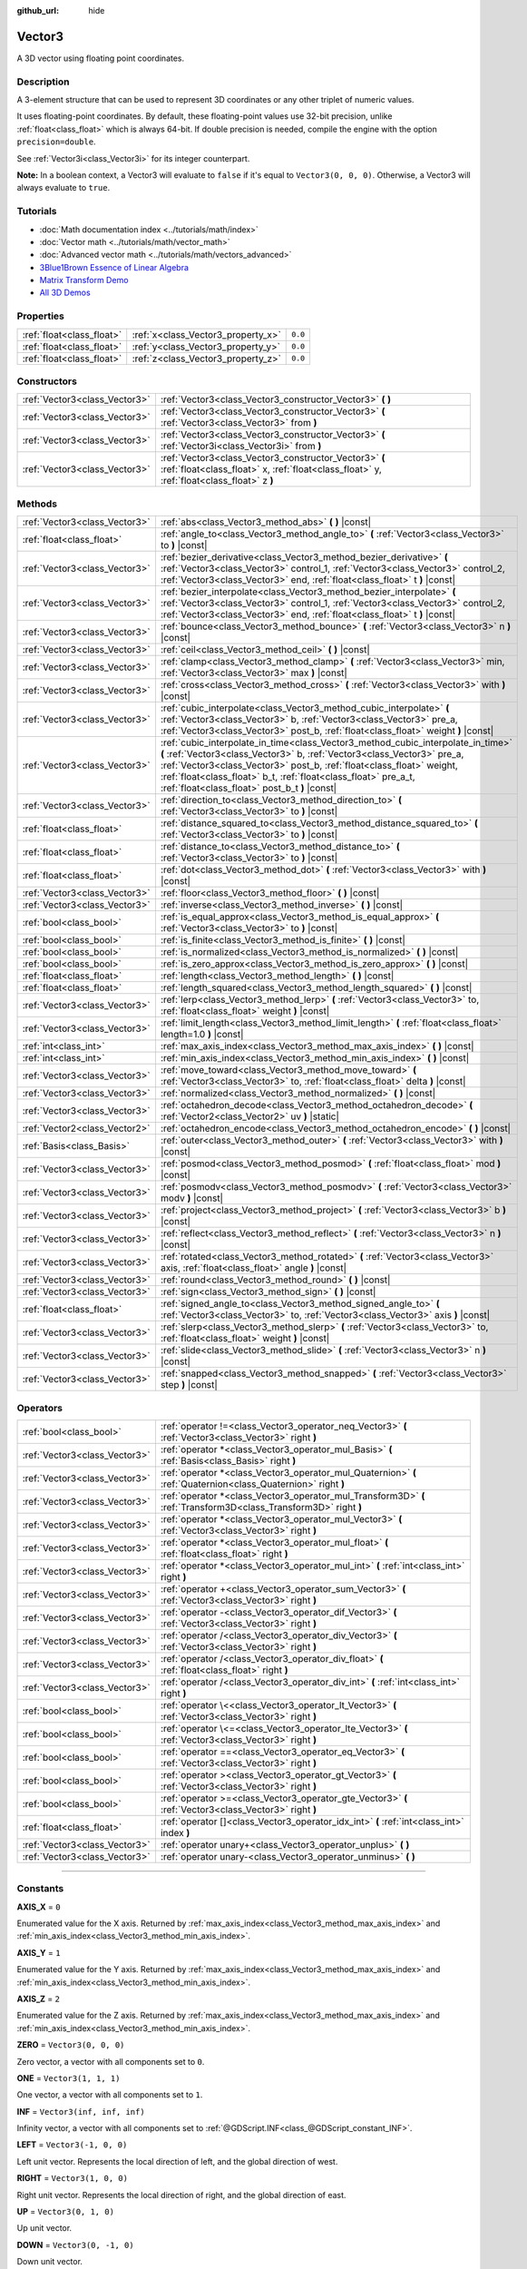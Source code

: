 :github_url: hide

.. DO NOT EDIT THIS FILE!!!
.. Generated automatically from Godot engine sources.
.. Generator: https://github.com/godotengine/godot/tree/master/doc/tools/make_rst.py.
.. XML source: https://github.com/godotengine/godot/tree/master/doc/classes/Vector3.xml.

.. _class_Vector3:

Vector3
=======

A 3D vector using floating point coordinates.

.. rst-class:: classref-introduction-group

Description
-----------

A 3-element structure that can be used to represent 3D coordinates or any other triplet of numeric values.

It uses floating-point coordinates. By default, these floating-point values use 32-bit precision, unlike :ref:`float<class_float>` which is always 64-bit. If double precision is needed, compile the engine with the option ``precision=double``.

See :ref:`Vector3i<class_Vector3i>` for its integer counterpart.

\ **Note:** In a boolean context, a Vector3 will evaluate to ``false`` if it's equal to ``Vector3(0, 0, 0)``. Otherwise, a Vector3 will always evaluate to ``true``.

.. rst-class:: classref-introduction-group

Tutorials
---------

- :doc:`Math documentation index <../tutorials/math/index>`

- :doc:`Vector math <../tutorials/math/vector_math>`

- :doc:`Advanced vector math <../tutorials/math/vectors_advanced>`

- `3Blue1Brown Essence of Linear Algebra <https://www.youtube.com/playlist?list=PLZHQObOWTQDPD3MizzM2xVFitgF8hE_ab>`__

- `Matrix Transform Demo <https://godotengine.org/asset-library/asset/584>`__

- `All 3D Demos <https://github.com/godotengine/godot-demo-projects/tree/master/3d>`__

.. rst-class:: classref-reftable-group

Properties
----------

.. table::
   :widths: auto

   +---------------------------+------------------------------------+---------+
   | :ref:`float<class_float>` | :ref:`x<class_Vector3_property_x>` | ``0.0`` |
   +---------------------------+------------------------------------+---------+
   | :ref:`float<class_float>` | :ref:`y<class_Vector3_property_y>` | ``0.0`` |
   +---------------------------+------------------------------------+---------+
   | :ref:`float<class_float>` | :ref:`z<class_Vector3_property_z>` | ``0.0`` |
   +---------------------------+------------------------------------+---------+

.. rst-class:: classref-reftable-group

Constructors
------------

.. table::
   :widths: auto

   +-------------------------------+-----------------------------------------------------------------------------------------------------------------------------------------------------+
   | :ref:`Vector3<class_Vector3>` | :ref:`Vector3<class_Vector3_constructor_Vector3>` **(** **)**                                                                                       |
   +-------------------------------+-----------------------------------------------------------------------------------------------------------------------------------------------------+
   | :ref:`Vector3<class_Vector3>` | :ref:`Vector3<class_Vector3_constructor_Vector3>` **(** :ref:`Vector3<class_Vector3>` from **)**                                                    |
   +-------------------------------+-----------------------------------------------------------------------------------------------------------------------------------------------------+
   | :ref:`Vector3<class_Vector3>` | :ref:`Vector3<class_Vector3_constructor_Vector3>` **(** :ref:`Vector3i<class_Vector3i>` from **)**                                                  |
   +-------------------------------+-----------------------------------------------------------------------------------------------------------------------------------------------------+
   | :ref:`Vector3<class_Vector3>` | :ref:`Vector3<class_Vector3_constructor_Vector3>` **(** :ref:`float<class_float>` x, :ref:`float<class_float>` y, :ref:`float<class_float>` z **)** |
   +-------------------------------+-----------------------------------------------------------------------------------------------------------------------------------------------------+

.. rst-class:: classref-reftable-group

Methods
-------

.. table::
   :widths: auto

   +-------------------------------+---------------------------------------------------------------------------------------------------------------------------------------------------------------------------------------------------------------------------------------------------------------------------------------------------------------------------------------------------------+
   | :ref:`Vector3<class_Vector3>` | :ref:`abs<class_Vector3_method_abs>` **(** **)** |const|                                                                                                                                                                                                                                                                                                |
   +-------------------------------+---------------------------------------------------------------------------------------------------------------------------------------------------------------------------------------------------------------------------------------------------------------------------------------------------------------------------------------------------------+
   | :ref:`float<class_float>`     | :ref:`angle_to<class_Vector3_method_angle_to>` **(** :ref:`Vector3<class_Vector3>` to **)** |const|                                                                                                                                                                                                                                                     |
   +-------------------------------+---------------------------------------------------------------------------------------------------------------------------------------------------------------------------------------------------------------------------------------------------------------------------------------------------------------------------------------------------------+
   | :ref:`Vector3<class_Vector3>` | :ref:`bezier_derivative<class_Vector3_method_bezier_derivative>` **(** :ref:`Vector3<class_Vector3>` control_1, :ref:`Vector3<class_Vector3>` control_2, :ref:`Vector3<class_Vector3>` end, :ref:`float<class_float>` t **)** |const|                                                                                                                   |
   +-------------------------------+---------------------------------------------------------------------------------------------------------------------------------------------------------------------------------------------------------------------------------------------------------------------------------------------------------------------------------------------------------+
   | :ref:`Vector3<class_Vector3>` | :ref:`bezier_interpolate<class_Vector3_method_bezier_interpolate>` **(** :ref:`Vector3<class_Vector3>` control_1, :ref:`Vector3<class_Vector3>` control_2, :ref:`Vector3<class_Vector3>` end, :ref:`float<class_float>` t **)** |const|                                                                                                                 |
   +-------------------------------+---------------------------------------------------------------------------------------------------------------------------------------------------------------------------------------------------------------------------------------------------------------------------------------------------------------------------------------------------------+
   | :ref:`Vector3<class_Vector3>` | :ref:`bounce<class_Vector3_method_bounce>` **(** :ref:`Vector3<class_Vector3>` n **)** |const|                                                                                                                                                                                                                                                          |
   +-------------------------------+---------------------------------------------------------------------------------------------------------------------------------------------------------------------------------------------------------------------------------------------------------------------------------------------------------------------------------------------------------+
   | :ref:`Vector3<class_Vector3>` | :ref:`ceil<class_Vector3_method_ceil>` **(** **)** |const|                                                                                                                                                                                                                                                                                              |
   +-------------------------------+---------------------------------------------------------------------------------------------------------------------------------------------------------------------------------------------------------------------------------------------------------------------------------------------------------------------------------------------------------+
   | :ref:`Vector3<class_Vector3>` | :ref:`clamp<class_Vector3_method_clamp>` **(** :ref:`Vector3<class_Vector3>` min, :ref:`Vector3<class_Vector3>` max **)** |const|                                                                                                                                                                                                                       |
   +-------------------------------+---------------------------------------------------------------------------------------------------------------------------------------------------------------------------------------------------------------------------------------------------------------------------------------------------------------------------------------------------------+
   | :ref:`Vector3<class_Vector3>` | :ref:`cross<class_Vector3_method_cross>` **(** :ref:`Vector3<class_Vector3>` with **)** |const|                                                                                                                                                                                                                                                         |
   +-------------------------------+---------------------------------------------------------------------------------------------------------------------------------------------------------------------------------------------------------------------------------------------------------------------------------------------------------------------------------------------------------+
   | :ref:`Vector3<class_Vector3>` | :ref:`cubic_interpolate<class_Vector3_method_cubic_interpolate>` **(** :ref:`Vector3<class_Vector3>` b, :ref:`Vector3<class_Vector3>` pre_a, :ref:`Vector3<class_Vector3>` post_b, :ref:`float<class_float>` weight **)** |const|                                                                                                                       |
   +-------------------------------+---------------------------------------------------------------------------------------------------------------------------------------------------------------------------------------------------------------------------------------------------------------------------------------------------------------------------------------------------------+
   | :ref:`Vector3<class_Vector3>` | :ref:`cubic_interpolate_in_time<class_Vector3_method_cubic_interpolate_in_time>` **(** :ref:`Vector3<class_Vector3>` b, :ref:`Vector3<class_Vector3>` pre_a, :ref:`Vector3<class_Vector3>` post_b, :ref:`float<class_float>` weight, :ref:`float<class_float>` b_t, :ref:`float<class_float>` pre_a_t, :ref:`float<class_float>` post_b_t **)** |const| |
   +-------------------------------+---------------------------------------------------------------------------------------------------------------------------------------------------------------------------------------------------------------------------------------------------------------------------------------------------------------------------------------------------------+
   | :ref:`Vector3<class_Vector3>` | :ref:`direction_to<class_Vector3_method_direction_to>` **(** :ref:`Vector3<class_Vector3>` to **)** |const|                                                                                                                                                                                                                                             |
   +-------------------------------+---------------------------------------------------------------------------------------------------------------------------------------------------------------------------------------------------------------------------------------------------------------------------------------------------------------------------------------------------------+
   | :ref:`float<class_float>`     | :ref:`distance_squared_to<class_Vector3_method_distance_squared_to>` **(** :ref:`Vector3<class_Vector3>` to **)** |const|                                                                                                                                                                                                                               |
   +-------------------------------+---------------------------------------------------------------------------------------------------------------------------------------------------------------------------------------------------------------------------------------------------------------------------------------------------------------------------------------------------------+
   | :ref:`float<class_float>`     | :ref:`distance_to<class_Vector3_method_distance_to>` **(** :ref:`Vector3<class_Vector3>` to **)** |const|                                                                                                                                                                                                                                               |
   +-------------------------------+---------------------------------------------------------------------------------------------------------------------------------------------------------------------------------------------------------------------------------------------------------------------------------------------------------------------------------------------------------+
   | :ref:`float<class_float>`     | :ref:`dot<class_Vector3_method_dot>` **(** :ref:`Vector3<class_Vector3>` with **)** |const|                                                                                                                                                                                                                                                             |
   +-------------------------------+---------------------------------------------------------------------------------------------------------------------------------------------------------------------------------------------------------------------------------------------------------------------------------------------------------------------------------------------------------+
   | :ref:`Vector3<class_Vector3>` | :ref:`floor<class_Vector3_method_floor>` **(** **)** |const|                                                                                                                                                                                                                                                                                            |
   +-------------------------------+---------------------------------------------------------------------------------------------------------------------------------------------------------------------------------------------------------------------------------------------------------------------------------------------------------------------------------------------------------+
   | :ref:`Vector3<class_Vector3>` | :ref:`inverse<class_Vector3_method_inverse>` **(** **)** |const|                                                                                                                                                                                                                                                                                        |
   +-------------------------------+---------------------------------------------------------------------------------------------------------------------------------------------------------------------------------------------------------------------------------------------------------------------------------------------------------------------------------------------------------+
   | :ref:`bool<class_bool>`       | :ref:`is_equal_approx<class_Vector3_method_is_equal_approx>` **(** :ref:`Vector3<class_Vector3>` to **)** |const|                                                                                                                                                                                                                                       |
   +-------------------------------+---------------------------------------------------------------------------------------------------------------------------------------------------------------------------------------------------------------------------------------------------------------------------------------------------------------------------------------------------------+
   | :ref:`bool<class_bool>`       | :ref:`is_finite<class_Vector3_method_is_finite>` **(** **)** |const|                                                                                                                                                                                                                                                                                    |
   +-------------------------------+---------------------------------------------------------------------------------------------------------------------------------------------------------------------------------------------------------------------------------------------------------------------------------------------------------------------------------------------------------+
   | :ref:`bool<class_bool>`       | :ref:`is_normalized<class_Vector3_method_is_normalized>` **(** **)** |const|                                                                                                                                                                                                                                                                            |
   +-------------------------------+---------------------------------------------------------------------------------------------------------------------------------------------------------------------------------------------------------------------------------------------------------------------------------------------------------------------------------------------------------+
   | :ref:`bool<class_bool>`       | :ref:`is_zero_approx<class_Vector3_method_is_zero_approx>` **(** **)** |const|                                                                                                                                                                                                                                                                          |
   +-------------------------------+---------------------------------------------------------------------------------------------------------------------------------------------------------------------------------------------------------------------------------------------------------------------------------------------------------------------------------------------------------+
   | :ref:`float<class_float>`     | :ref:`length<class_Vector3_method_length>` **(** **)** |const|                                                                                                                                                                                                                                                                                          |
   +-------------------------------+---------------------------------------------------------------------------------------------------------------------------------------------------------------------------------------------------------------------------------------------------------------------------------------------------------------------------------------------------------+
   | :ref:`float<class_float>`     | :ref:`length_squared<class_Vector3_method_length_squared>` **(** **)** |const|                                                                                                                                                                                                                                                                          |
   +-------------------------------+---------------------------------------------------------------------------------------------------------------------------------------------------------------------------------------------------------------------------------------------------------------------------------------------------------------------------------------------------------+
   | :ref:`Vector3<class_Vector3>` | :ref:`lerp<class_Vector3_method_lerp>` **(** :ref:`Vector3<class_Vector3>` to, :ref:`float<class_float>` weight **)** |const|                                                                                                                                                                                                                           |
   +-------------------------------+---------------------------------------------------------------------------------------------------------------------------------------------------------------------------------------------------------------------------------------------------------------------------------------------------------------------------------------------------------+
   | :ref:`Vector3<class_Vector3>` | :ref:`limit_length<class_Vector3_method_limit_length>` **(** :ref:`float<class_float>` length=1.0 **)** |const|                                                                                                                                                                                                                                         |
   +-------------------------------+---------------------------------------------------------------------------------------------------------------------------------------------------------------------------------------------------------------------------------------------------------------------------------------------------------------------------------------------------------+
   | :ref:`int<class_int>`         | :ref:`max_axis_index<class_Vector3_method_max_axis_index>` **(** **)** |const|                                                                                                                                                                                                                                                                          |
   +-------------------------------+---------------------------------------------------------------------------------------------------------------------------------------------------------------------------------------------------------------------------------------------------------------------------------------------------------------------------------------------------------+
   | :ref:`int<class_int>`         | :ref:`min_axis_index<class_Vector3_method_min_axis_index>` **(** **)** |const|                                                                                                                                                                                                                                                                          |
   +-------------------------------+---------------------------------------------------------------------------------------------------------------------------------------------------------------------------------------------------------------------------------------------------------------------------------------------------------------------------------------------------------+
   | :ref:`Vector3<class_Vector3>` | :ref:`move_toward<class_Vector3_method_move_toward>` **(** :ref:`Vector3<class_Vector3>` to, :ref:`float<class_float>` delta **)** |const|                                                                                                                                                                                                              |
   +-------------------------------+---------------------------------------------------------------------------------------------------------------------------------------------------------------------------------------------------------------------------------------------------------------------------------------------------------------------------------------------------------+
   | :ref:`Vector3<class_Vector3>` | :ref:`normalized<class_Vector3_method_normalized>` **(** **)** |const|                                                                                                                                                                                                                                                                                  |
   +-------------------------------+---------------------------------------------------------------------------------------------------------------------------------------------------------------------------------------------------------------------------------------------------------------------------------------------------------------------------------------------------------+
   | :ref:`Vector3<class_Vector3>` | :ref:`octahedron_decode<class_Vector3_method_octahedron_decode>` **(** :ref:`Vector2<class_Vector2>` uv **)** |static|                                                                                                                                                                                                                                  |
   +-------------------------------+---------------------------------------------------------------------------------------------------------------------------------------------------------------------------------------------------------------------------------------------------------------------------------------------------------------------------------------------------------+
   | :ref:`Vector2<class_Vector2>` | :ref:`octahedron_encode<class_Vector3_method_octahedron_encode>` **(** **)** |const|                                                                                                                                                                                                                                                                    |
   +-------------------------------+---------------------------------------------------------------------------------------------------------------------------------------------------------------------------------------------------------------------------------------------------------------------------------------------------------------------------------------------------------+
   | :ref:`Basis<class_Basis>`     | :ref:`outer<class_Vector3_method_outer>` **(** :ref:`Vector3<class_Vector3>` with **)** |const|                                                                                                                                                                                                                                                         |
   +-------------------------------+---------------------------------------------------------------------------------------------------------------------------------------------------------------------------------------------------------------------------------------------------------------------------------------------------------------------------------------------------------+
   | :ref:`Vector3<class_Vector3>` | :ref:`posmod<class_Vector3_method_posmod>` **(** :ref:`float<class_float>` mod **)** |const|                                                                                                                                                                                                                                                            |
   +-------------------------------+---------------------------------------------------------------------------------------------------------------------------------------------------------------------------------------------------------------------------------------------------------------------------------------------------------------------------------------------------------+
   | :ref:`Vector3<class_Vector3>` | :ref:`posmodv<class_Vector3_method_posmodv>` **(** :ref:`Vector3<class_Vector3>` modv **)** |const|                                                                                                                                                                                                                                                     |
   +-------------------------------+---------------------------------------------------------------------------------------------------------------------------------------------------------------------------------------------------------------------------------------------------------------------------------------------------------------------------------------------------------+
   | :ref:`Vector3<class_Vector3>` | :ref:`project<class_Vector3_method_project>` **(** :ref:`Vector3<class_Vector3>` b **)** |const|                                                                                                                                                                                                                                                        |
   +-------------------------------+---------------------------------------------------------------------------------------------------------------------------------------------------------------------------------------------------------------------------------------------------------------------------------------------------------------------------------------------------------+
   | :ref:`Vector3<class_Vector3>` | :ref:`reflect<class_Vector3_method_reflect>` **(** :ref:`Vector3<class_Vector3>` n **)** |const|                                                                                                                                                                                                                                                        |
   +-------------------------------+---------------------------------------------------------------------------------------------------------------------------------------------------------------------------------------------------------------------------------------------------------------------------------------------------------------------------------------------------------+
   | :ref:`Vector3<class_Vector3>` | :ref:`rotated<class_Vector3_method_rotated>` **(** :ref:`Vector3<class_Vector3>` axis, :ref:`float<class_float>` angle **)** |const|                                                                                                                                                                                                                    |
   +-------------------------------+---------------------------------------------------------------------------------------------------------------------------------------------------------------------------------------------------------------------------------------------------------------------------------------------------------------------------------------------------------+
   | :ref:`Vector3<class_Vector3>` | :ref:`round<class_Vector3_method_round>` **(** **)** |const|                                                                                                                                                                                                                                                                                            |
   +-------------------------------+---------------------------------------------------------------------------------------------------------------------------------------------------------------------------------------------------------------------------------------------------------------------------------------------------------------------------------------------------------+
   | :ref:`Vector3<class_Vector3>` | :ref:`sign<class_Vector3_method_sign>` **(** **)** |const|                                                                                                                                                                                                                                                                                              |
   +-------------------------------+---------------------------------------------------------------------------------------------------------------------------------------------------------------------------------------------------------------------------------------------------------------------------------------------------------------------------------------------------------+
   | :ref:`float<class_float>`     | :ref:`signed_angle_to<class_Vector3_method_signed_angle_to>` **(** :ref:`Vector3<class_Vector3>` to, :ref:`Vector3<class_Vector3>` axis **)** |const|                                                                                                                                                                                                   |
   +-------------------------------+---------------------------------------------------------------------------------------------------------------------------------------------------------------------------------------------------------------------------------------------------------------------------------------------------------------------------------------------------------+
   | :ref:`Vector3<class_Vector3>` | :ref:`slerp<class_Vector3_method_slerp>` **(** :ref:`Vector3<class_Vector3>` to, :ref:`float<class_float>` weight **)** |const|                                                                                                                                                                                                                         |
   +-------------------------------+---------------------------------------------------------------------------------------------------------------------------------------------------------------------------------------------------------------------------------------------------------------------------------------------------------------------------------------------------------+
   | :ref:`Vector3<class_Vector3>` | :ref:`slide<class_Vector3_method_slide>` **(** :ref:`Vector3<class_Vector3>` n **)** |const|                                                                                                                                                                                                                                                            |
   +-------------------------------+---------------------------------------------------------------------------------------------------------------------------------------------------------------------------------------------------------------------------------------------------------------------------------------------------------------------------------------------------------+
   | :ref:`Vector3<class_Vector3>` | :ref:`snapped<class_Vector3_method_snapped>` **(** :ref:`Vector3<class_Vector3>` step **)** |const|                                                                                                                                                                                                                                                     |
   +-------------------------------+---------------------------------------------------------------------------------------------------------------------------------------------------------------------------------------------------------------------------------------------------------------------------------------------------------------------------------------------------------+

.. rst-class:: classref-reftable-group

Operators
---------

.. table::
   :widths: auto

   +-------------------------------+-------------------------------------------------------------------------------------------------------------------+
   | :ref:`bool<class_bool>`       | :ref:`operator !=<class_Vector3_operator_neq_Vector3>` **(** :ref:`Vector3<class_Vector3>` right **)**            |
   +-------------------------------+-------------------------------------------------------------------------------------------------------------------+
   | :ref:`Vector3<class_Vector3>` | :ref:`operator *<class_Vector3_operator_mul_Basis>` **(** :ref:`Basis<class_Basis>` right **)**                   |
   +-------------------------------+-------------------------------------------------------------------------------------------------------------------+
   | :ref:`Vector3<class_Vector3>` | :ref:`operator *<class_Vector3_operator_mul_Quaternion>` **(** :ref:`Quaternion<class_Quaternion>` right **)**    |
   +-------------------------------+-------------------------------------------------------------------------------------------------------------------+
   | :ref:`Vector3<class_Vector3>` | :ref:`operator *<class_Vector3_operator_mul_Transform3D>` **(** :ref:`Transform3D<class_Transform3D>` right **)** |
   +-------------------------------+-------------------------------------------------------------------------------------------------------------------+
   | :ref:`Vector3<class_Vector3>` | :ref:`operator *<class_Vector3_operator_mul_Vector3>` **(** :ref:`Vector3<class_Vector3>` right **)**             |
   +-------------------------------+-------------------------------------------------------------------------------------------------------------------+
   | :ref:`Vector3<class_Vector3>` | :ref:`operator *<class_Vector3_operator_mul_float>` **(** :ref:`float<class_float>` right **)**                   |
   +-------------------------------+-------------------------------------------------------------------------------------------------------------------+
   | :ref:`Vector3<class_Vector3>` | :ref:`operator *<class_Vector3_operator_mul_int>` **(** :ref:`int<class_int>` right **)**                         |
   +-------------------------------+-------------------------------------------------------------------------------------------------------------------+
   | :ref:`Vector3<class_Vector3>` | :ref:`operator +<class_Vector3_operator_sum_Vector3>` **(** :ref:`Vector3<class_Vector3>` right **)**             |
   +-------------------------------+-------------------------------------------------------------------------------------------------------------------+
   | :ref:`Vector3<class_Vector3>` | :ref:`operator -<class_Vector3_operator_dif_Vector3>` **(** :ref:`Vector3<class_Vector3>` right **)**             |
   +-------------------------------+-------------------------------------------------------------------------------------------------------------------+
   | :ref:`Vector3<class_Vector3>` | :ref:`operator /<class_Vector3_operator_div_Vector3>` **(** :ref:`Vector3<class_Vector3>` right **)**             |
   +-------------------------------+-------------------------------------------------------------------------------------------------------------------+
   | :ref:`Vector3<class_Vector3>` | :ref:`operator /<class_Vector3_operator_div_float>` **(** :ref:`float<class_float>` right **)**                   |
   +-------------------------------+-------------------------------------------------------------------------------------------------------------------+
   | :ref:`Vector3<class_Vector3>` | :ref:`operator /<class_Vector3_operator_div_int>` **(** :ref:`int<class_int>` right **)**                         |
   +-------------------------------+-------------------------------------------------------------------------------------------------------------------+
   | :ref:`bool<class_bool>`       | :ref:`operator \<<class_Vector3_operator_lt_Vector3>` **(** :ref:`Vector3<class_Vector3>` right **)**             |
   +-------------------------------+-------------------------------------------------------------------------------------------------------------------+
   | :ref:`bool<class_bool>`       | :ref:`operator \<=<class_Vector3_operator_lte_Vector3>` **(** :ref:`Vector3<class_Vector3>` right **)**           |
   +-------------------------------+-------------------------------------------------------------------------------------------------------------------+
   | :ref:`bool<class_bool>`       | :ref:`operator ==<class_Vector3_operator_eq_Vector3>` **(** :ref:`Vector3<class_Vector3>` right **)**             |
   +-------------------------------+-------------------------------------------------------------------------------------------------------------------+
   | :ref:`bool<class_bool>`       | :ref:`operator ><class_Vector3_operator_gt_Vector3>` **(** :ref:`Vector3<class_Vector3>` right **)**              |
   +-------------------------------+-------------------------------------------------------------------------------------------------------------------+
   | :ref:`bool<class_bool>`       | :ref:`operator >=<class_Vector3_operator_gte_Vector3>` **(** :ref:`Vector3<class_Vector3>` right **)**            |
   +-------------------------------+-------------------------------------------------------------------------------------------------------------------+
   | :ref:`float<class_float>`     | :ref:`operator []<class_Vector3_operator_idx_int>` **(** :ref:`int<class_int>` index **)**                        |
   +-------------------------------+-------------------------------------------------------------------------------------------------------------------+
   | :ref:`Vector3<class_Vector3>` | :ref:`operator unary+<class_Vector3_operator_unplus>` **(** **)**                                                 |
   +-------------------------------+-------------------------------------------------------------------------------------------------------------------+
   | :ref:`Vector3<class_Vector3>` | :ref:`operator unary-<class_Vector3_operator_unminus>` **(** **)**                                                |
   +-------------------------------+-------------------------------------------------------------------------------------------------------------------+

.. rst-class:: classref-section-separator

----

.. rst-class:: classref-descriptions-group

Constants
---------

.. _class_Vector3_constant_AXIS_X:

.. rst-class:: classref-constant

**AXIS_X** = ``0``

Enumerated value for the X axis. Returned by :ref:`max_axis_index<class_Vector3_method_max_axis_index>` and :ref:`min_axis_index<class_Vector3_method_min_axis_index>`.

.. _class_Vector3_constant_AXIS_Y:

.. rst-class:: classref-constant

**AXIS_Y** = ``1``

Enumerated value for the Y axis. Returned by :ref:`max_axis_index<class_Vector3_method_max_axis_index>` and :ref:`min_axis_index<class_Vector3_method_min_axis_index>`.

.. _class_Vector3_constant_AXIS_Z:

.. rst-class:: classref-constant

**AXIS_Z** = ``2``

Enumerated value for the Z axis. Returned by :ref:`max_axis_index<class_Vector3_method_max_axis_index>` and :ref:`min_axis_index<class_Vector3_method_min_axis_index>`.

.. _class_Vector3_constant_ZERO:

.. rst-class:: classref-constant

**ZERO** = ``Vector3(0, 0, 0)``

Zero vector, a vector with all components set to ``0``.

.. _class_Vector3_constant_ONE:

.. rst-class:: classref-constant

**ONE** = ``Vector3(1, 1, 1)``

One vector, a vector with all components set to ``1``.

.. _class_Vector3_constant_INF:

.. rst-class:: classref-constant

**INF** = ``Vector3(inf, inf, inf)``

Infinity vector, a vector with all components set to :ref:`@GDScript.INF<class_@GDScript_constant_INF>`.

.. _class_Vector3_constant_LEFT:

.. rst-class:: classref-constant

**LEFT** = ``Vector3(-1, 0, 0)``

Left unit vector. Represents the local direction of left, and the global direction of west.

.. _class_Vector3_constant_RIGHT:

.. rst-class:: classref-constant

**RIGHT** = ``Vector3(1, 0, 0)``

Right unit vector. Represents the local direction of right, and the global direction of east.

.. _class_Vector3_constant_UP:

.. rst-class:: classref-constant

**UP** = ``Vector3(0, 1, 0)``

Up unit vector.

.. _class_Vector3_constant_DOWN:

.. rst-class:: classref-constant

**DOWN** = ``Vector3(0, -1, 0)``

Down unit vector.

.. _class_Vector3_constant_FORWARD:

.. rst-class:: classref-constant

**FORWARD** = ``Vector3(0, 0, -1)``

Forward unit vector. Represents the local direction of forward, and the global direction of north. Keep in mind that the forward direction for lights, cameras, etc is different from 3D assets like characters, which face towards the camera by convention. Use :ref:`MODEL_FRONT<class_Vector3_constant_MODEL_FRONT>` and similar constants when working in 3D asset space.

.. _class_Vector3_constant_BACK:

.. rst-class:: classref-constant

**BACK** = ``Vector3(0, 0, 1)``

Back unit vector. Represents the local direction of back, and the global direction of south.

.. _class_Vector3_constant_MODEL_LEFT:

.. rst-class:: classref-constant

**MODEL_LEFT** = ``Vector3(1, 0, 0)``

Unit vector pointing towards the left side of imported 3D assets.

.. _class_Vector3_constant_MODEL_RIGHT:

.. rst-class:: classref-constant

**MODEL_RIGHT** = ``Vector3(-1, 0, 0)``

Unit vector pointing towards the right side of imported 3D assets.

.. _class_Vector3_constant_MODEL_TOP:

.. rst-class:: classref-constant

**MODEL_TOP** = ``Vector3(0, 1, 0)``

Unit vector pointing towards the top side (up) of imported 3D assets.

.. _class_Vector3_constant_MODEL_BOTTOM:

.. rst-class:: classref-constant

**MODEL_BOTTOM** = ``Vector3(0, -1, 0)``

Unit vector pointing towards the bottom side (down) of imported 3D assets.

.. _class_Vector3_constant_MODEL_FRONT:

.. rst-class:: classref-constant

**MODEL_FRONT** = ``Vector3(0, 0, 1)``

Unit vector pointing towards the front side (facing forward) of imported 3D assets.

.. _class_Vector3_constant_MODEL_REAR:

.. rst-class:: classref-constant

**MODEL_REAR** = ``Vector3(0, 0, -1)``

Unit vector pointing towards the rear side (back) of imported 3D assets.

.. rst-class:: classref-section-separator

----

.. rst-class:: classref-descriptions-group

Property Descriptions
---------------------

.. _class_Vector3_property_x:

.. rst-class:: classref-property

:ref:`float<class_float>` **x** = ``0.0``

The vector's X component. Also accessible by using the index position ``[0]``.

.. rst-class:: classref-item-separator

----

.. _class_Vector3_property_y:

.. rst-class:: classref-property

:ref:`float<class_float>` **y** = ``0.0``

The vector's Y component. Also accessible by using the index position ``[1]``.

.. rst-class:: classref-item-separator

----

.. _class_Vector3_property_z:

.. rst-class:: classref-property

:ref:`float<class_float>` **z** = ``0.0``

The vector's Z component. Also accessible by using the index position ``[2]``.

.. rst-class:: classref-section-separator

----

.. rst-class:: classref-descriptions-group

Constructor Descriptions
------------------------

.. _class_Vector3_constructor_Vector3:

.. rst-class:: classref-constructor

:ref:`Vector3<class_Vector3>` **Vector3** **(** **)**

Constructs a default-initialized **Vector3** with all components set to ``0``.

.. rst-class:: classref-item-separator

----

.. rst-class:: classref-constructor

:ref:`Vector3<class_Vector3>` **Vector3** **(** :ref:`Vector3<class_Vector3>` from **)**

Constructs a **Vector3** as a copy of the given **Vector3**.

.. rst-class:: classref-item-separator

----

.. rst-class:: classref-constructor

:ref:`Vector3<class_Vector3>` **Vector3** **(** :ref:`Vector3i<class_Vector3i>` from **)**

Constructs a new **Vector3** from :ref:`Vector3i<class_Vector3i>`.

.. rst-class:: classref-item-separator

----

.. rst-class:: classref-constructor

:ref:`Vector3<class_Vector3>` **Vector3** **(** :ref:`float<class_float>` x, :ref:`float<class_float>` y, :ref:`float<class_float>` z **)**

Returns a **Vector3** with the given components.

.. rst-class:: classref-section-separator

----

.. rst-class:: classref-descriptions-group

Method Descriptions
-------------------

.. _class_Vector3_method_abs:

.. rst-class:: classref-method

:ref:`Vector3<class_Vector3>` **abs** **(** **)** |const|

Returns a new vector with all components in absolute values (i.e. positive).

.. rst-class:: classref-item-separator

----

.. _class_Vector3_method_angle_to:

.. rst-class:: classref-method

:ref:`float<class_float>` **angle_to** **(** :ref:`Vector3<class_Vector3>` to **)** |const|

Returns the unsigned minimum angle to the given vector, in radians.

.. rst-class:: classref-item-separator

----

.. _class_Vector3_method_bezier_derivative:

.. rst-class:: classref-method

:ref:`Vector3<class_Vector3>` **bezier_derivative** **(** :ref:`Vector3<class_Vector3>` control_1, :ref:`Vector3<class_Vector3>` control_2, :ref:`Vector3<class_Vector3>` end, :ref:`float<class_float>` t **)** |const|

Returns the derivative at the given ``t`` on the `Bézier curve <https://en.wikipedia.org/wiki/B%C3%A9zier_curve>`__ defined by this vector and the given ``control_1``, ``control_2``, and ``end`` points.

.. rst-class:: classref-item-separator

----

.. _class_Vector3_method_bezier_interpolate:

.. rst-class:: classref-method

:ref:`Vector3<class_Vector3>` **bezier_interpolate** **(** :ref:`Vector3<class_Vector3>` control_1, :ref:`Vector3<class_Vector3>` control_2, :ref:`Vector3<class_Vector3>` end, :ref:`float<class_float>` t **)** |const|

Returns the point at the given ``t`` on the `Bézier curve <https://en.wikipedia.org/wiki/B%C3%A9zier_curve>`__ defined by this vector and the given ``control_1``, ``control_2``, and ``end`` points.

.. rst-class:: classref-item-separator

----

.. _class_Vector3_method_bounce:

.. rst-class:: classref-method

:ref:`Vector3<class_Vector3>` **bounce** **(** :ref:`Vector3<class_Vector3>` n **)** |const|

Returns the vector "bounced off" from a plane defined by the given normal.

.. rst-class:: classref-item-separator

----

.. _class_Vector3_method_ceil:

.. rst-class:: classref-method

:ref:`Vector3<class_Vector3>` **ceil** **(** **)** |const|

Returns a new vector with all components rounded up (towards positive infinity).

.. rst-class:: classref-item-separator

----

.. _class_Vector3_method_clamp:

.. rst-class:: classref-method

:ref:`Vector3<class_Vector3>` **clamp** **(** :ref:`Vector3<class_Vector3>` min, :ref:`Vector3<class_Vector3>` max **)** |const|

Returns a new vector with all components clamped between the components of ``min`` and ``max``, by running :ref:`@GlobalScope.clamp<class_@GlobalScope_method_clamp>` on each component.

.. rst-class:: classref-item-separator

----

.. _class_Vector3_method_cross:

.. rst-class:: classref-method

:ref:`Vector3<class_Vector3>` **cross** **(** :ref:`Vector3<class_Vector3>` with **)** |const|

Returns the cross product of this vector and ``with``.

.. rst-class:: classref-item-separator

----

.. _class_Vector3_method_cubic_interpolate:

.. rst-class:: classref-method

:ref:`Vector3<class_Vector3>` **cubic_interpolate** **(** :ref:`Vector3<class_Vector3>` b, :ref:`Vector3<class_Vector3>` pre_a, :ref:`Vector3<class_Vector3>` post_b, :ref:`float<class_float>` weight **)** |const|

Performs a cubic interpolation between this vector and ``b`` using ``pre_a`` and ``post_b`` as handles, and returns the result at position ``weight``. ``weight`` is on the range of 0.0 to 1.0, representing the amount of interpolation.

.. rst-class:: classref-item-separator

----

.. _class_Vector3_method_cubic_interpolate_in_time:

.. rst-class:: classref-method

:ref:`Vector3<class_Vector3>` **cubic_interpolate_in_time** **(** :ref:`Vector3<class_Vector3>` b, :ref:`Vector3<class_Vector3>` pre_a, :ref:`Vector3<class_Vector3>` post_b, :ref:`float<class_float>` weight, :ref:`float<class_float>` b_t, :ref:`float<class_float>` pre_a_t, :ref:`float<class_float>` post_b_t **)** |const|

Performs a cubic interpolation between this vector and ``b`` using ``pre_a`` and ``post_b`` as handles, and returns the result at position ``weight``. ``weight`` is on the range of 0.0 to 1.0, representing the amount of interpolation.

It can perform smoother interpolation than :ref:`cubic_interpolate<class_Vector3_method_cubic_interpolate>` by the time values.

.. rst-class:: classref-item-separator

----

.. _class_Vector3_method_direction_to:

.. rst-class:: classref-method

:ref:`Vector3<class_Vector3>` **direction_to** **(** :ref:`Vector3<class_Vector3>` to **)** |const|

Returns the normalized vector pointing from this vector to ``to``. This is equivalent to using ``(b - a).normalized()``.

.. rst-class:: classref-item-separator

----

.. _class_Vector3_method_distance_squared_to:

.. rst-class:: classref-method

:ref:`float<class_float>` **distance_squared_to** **(** :ref:`Vector3<class_Vector3>` to **)** |const|

Returns the squared distance between this vector and ``to``.

This method runs faster than :ref:`distance_to<class_Vector3_method_distance_to>`, so prefer it if you need to compare vectors or need the squared distance for some formula.

.. rst-class:: classref-item-separator

----

.. _class_Vector3_method_distance_to:

.. rst-class:: classref-method

:ref:`float<class_float>` **distance_to** **(** :ref:`Vector3<class_Vector3>` to **)** |const|

Returns the distance between this vector and ``to``.

.. rst-class:: classref-item-separator

----

.. _class_Vector3_method_dot:

.. rst-class:: classref-method

:ref:`float<class_float>` **dot** **(** :ref:`Vector3<class_Vector3>` with **)** |const|

Returns the dot product of this vector and ``with``. This can be used to compare the angle between two vectors. For example, this can be used to determine whether an enemy is facing the player.

The dot product will be ``0`` for a straight angle (90 degrees), greater than 0 for angles narrower than 90 degrees and lower than 0 for angles wider than 90 degrees.

When using unit (normalized) vectors, the result will always be between ``-1.0`` (180 degree angle) when the vectors are facing opposite directions, and ``1.0`` (0 degree angle) when the vectors are aligned.

\ **Note:** ``a.dot(b)`` is equivalent to ``b.dot(a)``.

.. rst-class:: classref-item-separator

----

.. _class_Vector3_method_floor:

.. rst-class:: classref-method

:ref:`Vector3<class_Vector3>` **floor** **(** **)** |const|

Returns a new vector with all components rounded down (towards negative infinity).

.. rst-class:: classref-item-separator

----

.. _class_Vector3_method_inverse:

.. rst-class:: classref-method

:ref:`Vector3<class_Vector3>` **inverse** **(** **)** |const|

Returns the inverse of the vector. This is the same as ``Vector3(1.0 / v.x, 1.0 / v.y, 1.0 / v.z)``.

.. rst-class:: classref-item-separator

----

.. _class_Vector3_method_is_equal_approx:

.. rst-class:: classref-method

:ref:`bool<class_bool>` **is_equal_approx** **(** :ref:`Vector3<class_Vector3>` to **)** |const|

Returns ``true`` if this vector and ``to`` are approximately equal, by running :ref:`@GlobalScope.is_equal_approx<class_@GlobalScope_method_is_equal_approx>` on each component.

.. rst-class:: classref-item-separator

----

.. _class_Vector3_method_is_finite:

.. rst-class:: classref-method

:ref:`bool<class_bool>` **is_finite** **(** **)** |const|

Returns ``true`` if this vector is finite, by calling :ref:`@GlobalScope.is_finite<class_@GlobalScope_method_is_finite>` on each component.

.. rst-class:: classref-item-separator

----

.. _class_Vector3_method_is_normalized:

.. rst-class:: classref-method

:ref:`bool<class_bool>` **is_normalized** **(** **)** |const|

Returns ``true`` if the vector is normalized, i.e. its length is approximately equal to 1.

.. rst-class:: classref-item-separator

----

.. _class_Vector3_method_is_zero_approx:

.. rst-class:: classref-method

:ref:`bool<class_bool>` **is_zero_approx** **(** **)** |const|

Returns ``true`` if this vector's values are approximately zero, by running :ref:`@GlobalScope.is_zero_approx<class_@GlobalScope_method_is_zero_approx>` on each component.

This method is faster than using :ref:`is_equal_approx<class_Vector3_method_is_equal_approx>` with one value as a zero vector.

.. rst-class:: classref-item-separator

----

.. _class_Vector3_method_length:

.. rst-class:: classref-method

:ref:`float<class_float>` **length** **(** **)** |const|

Returns the length (magnitude) of this vector.

.. rst-class:: classref-item-separator

----

.. _class_Vector3_method_length_squared:

.. rst-class:: classref-method

:ref:`float<class_float>` **length_squared** **(** **)** |const|

Returns the squared length (squared magnitude) of this vector.

This method runs faster than :ref:`length<class_Vector3_method_length>`, so prefer it if you need to compare vectors or need the squared distance for some formula.

.. rst-class:: classref-item-separator

----

.. _class_Vector3_method_lerp:

.. rst-class:: classref-method

:ref:`Vector3<class_Vector3>` **lerp** **(** :ref:`Vector3<class_Vector3>` to, :ref:`float<class_float>` weight **)** |const|

Returns the result of the linear interpolation between this vector and ``to`` by amount ``weight``. ``weight`` is on the range of ``0.0`` to ``1.0``, representing the amount of interpolation.

.. rst-class:: classref-item-separator

----

.. _class_Vector3_method_limit_length:

.. rst-class:: classref-method

:ref:`Vector3<class_Vector3>` **limit_length** **(** :ref:`float<class_float>` length=1.0 **)** |const|

Returns the vector with a maximum length by limiting its length to ``length``.

.. rst-class:: classref-item-separator

----

.. _class_Vector3_method_max_axis_index:

.. rst-class:: classref-method

:ref:`int<class_int>` **max_axis_index** **(** **)** |const|

Returns the axis of the vector's highest value. See ``AXIS_*`` constants. If all components are equal, this method returns :ref:`AXIS_X<class_Vector3_constant_AXIS_X>`.

.. rst-class:: classref-item-separator

----

.. _class_Vector3_method_min_axis_index:

.. rst-class:: classref-method

:ref:`int<class_int>` **min_axis_index** **(** **)** |const|

Returns the axis of the vector's lowest value. See ``AXIS_*`` constants. If all components are equal, this method returns :ref:`AXIS_Z<class_Vector3_constant_AXIS_Z>`.

.. rst-class:: classref-item-separator

----

.. _class_Vector3_method_move_toward:

.. rst-class:: classref-method

:ref:`Vector3<class_Vector3>` **move_toward** **(** :ref:`Vector3<class_Vector3>` to, :ref:`float<class_float>` delta **)** |const|

Returns a new vector moved toward ``to`` by the fixed ``delta`` amount. Will not go past the final value.

.. rst-class:: classref-item-separator

----

.. _class_Vector3_method_normalized:

.. rst-class:: classref-method

:ref:`Vector3<class_Vector3>` **normalized** **(** **)** |const|

Returns the result of scaling the vector to unit length. Equivalent to ``v / v.length()``. See also :ref:`is_normalized<class_Vector3_method_is_normalized>`.

\ **Note:** This function may return incorrect values if the input vector length is near zero.

.. rst-class:: classref-item-separator

----

.. _class_Vector3_method_octahedron_decode:

.. rst-class:: classref-method

:ref:`Vector3<class_Vector3>` **octahedron_decode** **(** :ref:`Vector2<class_Vector2>` uv **)** |static|

Returns the **Vector3** from an octahedral-compressed form created using :ref:`octahedron_encode<class_Vector3_method_octahedron_encode>` (stored as a :ref:`Vector2<class_Vector2>`).

.. rst-class:: classref-item-separator

----

.. _class_Vector3_method_octahedron_encode:

.. rst-class:: classref-method

:ref:`Vector2<class_Vector2>` **octahedron_encode** **(** **)** |const|

Returns the octahedral-encoded (oct32) form of this **Vector3** as a :ref:`Vector2<class_Vector2>`. Since a :ref:`Vector2<class_Vector2>` occupies 1/3 less memory compared to **Vector3**, this form of compression can be used to pass greater amounts of :ref:`normalized<class_Vector3_method_normalized>` **Vector3**\ s without increasing storage or memory requirements. See also :ref:`octahedron_decode<class_Vector3_method_octahedron_decode>`.

\ **Note:** :ref:`octahedron_encode<class_Vector3_method_octahedron_encode>` can only be used for :ref:`normalized<class_Vector3_method_normalized>` vectors. :ref:`octahedron_encode<class_Vector3_method_octahedron_encode>` does *not* check whether this **Vector3** is normalized, and will return a value that does not decompress to the original value if the **Vector3** is not normalized.

\ **Note:** Octahedral compression is *lossy*, although visual differences are rarely perceptible in real world scenarios.

.. rst-class:: classref-item-separator

----

.. _class_Vector3_method_outer:

.. rst-class:: classref-method

:ref:`Basis<class_Basis>` **outer** **(** :ref:`Vector3<class_Vector3>` with **)** |const|

Returns the outer product with ``with``.

.. rst-class:: classref-item-separator

----

.. _class_Vector3_method_posmod:

.. rst-class:: classref-method

:ref:`Vector3<class_Vector3>` **posmod** **(** :ref:`float<class_float>` mod **)** |const|

Returns a vector composed of the :ref:`@GlobalScope.fposmod<class_@GlobalScope_method_fposmod>` of this vector's components and ``mod``.

.. rst-class:: classref-item-separator

----

.. _class_Vector3_method_posmodv:

.. rst-class:: classref-method

:ref:`Vector3<class_Vector3>` **posmodv** **(** :ref:`Vector3<class_Vector3>` modv **)** |const|

Returns a vector composed of the :ref:`@GlobalScope.fposmod<class_@GlobalScope_method_fposmod>` of this vector's components and ``modv``'s components.

.. rst-class:: classref-item-separator

----

.. _class_Vector3_method_project:

.. rst-class:: classref-method

:ref:`Vector3<class_Vector3>` **project** **(** :ref:`Vector3<class_Vector3>` b **)** |const|

Returns the result of projecting the vector onto the given vector ``b``.

.. rst-class:: classref-item-separator

----

.. _class_Vector3_method_reflect:

.. rst-class:: classref-method

:ref:`Vector3<class_Vector3>` **reflect** **(** :ref:`Vector3<class_Vector3>` n **)** |const|

Returns the result of reflecting the vector from a plane defined by the given normal ``n``.

.. rst-class:: classref-item-separator

----

.. _class_Vector3_method_rotated:

.. rst-class:: classref-method

:ref:`Vector3<class_Vector3>` **rotated** **(** :ref:`Vector3<class_Vector3>` axis, :ref:`float<class_float>` angle **)** |const|

Returns the result of rotating this vector around a given axis by ``angle`` (in radians). The axis must be a normalized vector. See also :ref:`@GlobalScope.deg_to_rad<class_@GlobalScope_method_deg_to_rad>`.

.. rst-class:: classref-item-separator

----

.. _class_Vector3_method_round:

.. rst-class:: classref-method

:ref:`Vector3<class_Vector3>` **round** **(** **)** |const|

Returns a new vector with all components rounded to the nearest integer, with halfway cases rounded away from zero.

.. rst-class:: classref-item-separator

----

.. _class_Vector3_method_sign:

.. rst-class:: classref-method

:ref:`Vector3<class_Vector3>` **sign** **(** **)** |const|

Returns a new vector with each component set to ``1.0`` if it's positive, ``-1.0`` if it's negative, and ``0.0`` if it's zero. The result is identical to calling :ref:`@GlobalScope.sign<class_@GlobalScope_method_sign>` on each component.

.. rst-class:: classref-item-separator

----

.. _class_Vector3_method_signed_angle_to:

.. rst-class:: classref-method

:ref:`float<class_float>` **signed_angle_to** **(** :ref:`Vector3<class_Vector3>` to, :ref:`Vector3<class_Vector3>` axis **)** |const|

Returns the signed angle to the given vector, in radians. The sign of the angle is positive in a counter-clockwise direction and negative in a clockwise direction when viewed from the side specified by the ``axis``.

.. rst-class:: classref-item-separator

----

.. _class_Vector3_method_slerp:

.. rst-class:: classref-method

:ref:`Vector3<class_Vector3>` **slerp** **(** :ref:`Vector3<class_Vector3>` to, :ref:`float<class_float>` weight **)** |const|

Returns the result of spherical linear interpolation between this vector and ``to``, by amount ``weight``. ``weight`` is on the range of 0.0 to 1.0, representing the amount of interpolation.

This method also handles interpolating the lengths if the input vectors have different lengths. For the special case of one or both input vectors having zero length, this method behaves like :ref:`lerp<class_Vector3_method_lerp>`.

.. rst-class:: classref-item-separator

----

.. _class_Vector3_method_slide:

.. rst-class:: classref-method

:ref:`Vector3<class_Vector3>` **slide** **(** :ref:`Vector3<class_Vector3>` n **)** |const|

Returns a new vector slid along a plane defined by the given normal.

.. rst-class:: classref-item-separator

----

.. _class_Vector3_method_snapped:

.. rst-class:: classref-method

:ref:`Vector3<class_Vector3>` **snapped** **(** :ref:`Vector3<class_Vector3>` step **)** |const|

Returns a new vector with each component snapped to the nearest multiple of the corresponding component in ``step``. This can also be used to round the components to an arbitrary number of decimals.

.. rst-class:: classref-section-separator

----

.. rst-class:: classref-descriptions-group

Operator Descriptions
---------------------

.. _class_Vector3_operator_neq_Vector3:

.. rst-class:: classref-operator

:ref:`bool<class_bool>` **operator !=** **(** :ref:`Vector3<class_Vector3>` right **)**

Returns ``true`` if the vectors are not equal.

\ **Note:** Due to floating-point precision errors, consider using :ref:`is_equal_approx<class_Vector3_method_is_equal_approx>` instead, which is more reliable.

\ **Note:** Vectors with :ref:`@GDScript.NAN<class_@GDScript_constant_NAN>` elements don't behave the same as other vectors. Therefore, the results from this operator may not be accurate if NaNs are included.

.. rst-class:: classref-item-separator

----

.. _class_Vector3_operator_mul_Basis:

.. rst-class:: classref-operator

:ref:`Vector3<class_Vector3>` **operator *** **(** :ref:`Basis<class_Basis>` right **)**

Inversely transforms (multiplies) the **Vector3** by the given :ref:`Basis<class_Basis>` matrix, under the assumption that the basis is orthonormal (i.e. rotation/reflection is fine, scaling/skew is not).

\ ``vector * basis`` is equivalent to ``basis.transposed() * vector``. See :ref:`Basis.transposed<class_Basis_method_transposed>`.

For transforming by inverse of a non-orthonormal basis (e.g. with scaling) ``basis.inverse() * vector`` can be used instead. See :ref:`Basis.inverse<class_Basis_method_inverse>`.

.. rst-class:: classref-item-separator

----

.. _class_Vector3_operator_mul_Quaternion:

.. rst-class:: classref-operator

:ref:`Vector3<class_Vector3>` **operator *** **(** :ref:`Quaternion<class_Quaternion>` right **)**

Inversely transforms (multiplies) the **Vector3** by the given :ref:`Quaternion<class_Quaternion>`.

\ ``vector * quaternion`` is equivalent to ``quaternion.inverse() * vector``. See :ref:`Quaternion.inverse<class_Quaternion_method_inverse>`.

.. rst-class:: classref-item-separator

----

.. _class_Vector3_operator_mul_Transform3D:

.. rst-class:: classref-operator

:ref:`Vector3<class_Vector3>` **operator *** **(** :ref:`Transform3D<class_Transform3D>` right **)**

Inversely transforms (multiplies) the **Vector3** by the given :ref:`Transform3D<class_Transform3D>` transformation matrix, under the assumption that the transformation basis is orthonormal (i.e. rotation/reflection is fine, scaling/skew is not).

\ ``vector * transform`` is equivalent to ``transform.inverse() * vector``. See :ref:`Transform3D.inverse<class_Transform3D_method_inverse>`.

For transforming by inverse of an affine transformation (e.g. with scaling) ``transform.affine_inverse() * vector`` can be used instead. See :ref:`Transform3D.affine_inverse<class_Transform3D_method_affine_inverse>`.

.. rst-class:: classref-item-separator

----

.. _class_Vector3_operator_mul_Vector3:

.. rst-class:: classref-operator

:ref:`Vector3<class_Vector3>` **operator *** **(** :ref:`Vector3<class_Vector3>` right **)**

Multiplies each component of the **Vector3** by the components of the given **Vector3**.

::

    print(Vector3(10, 20, 30) * Vector3(3, 4, 5)) # Prints "(30, 80, 150)"

.. rst-class:: classref-item-separator

----

.. _class_Vector3_operator_mul_float:

.. rst-class:: classref-operator

:ref:`Vector3<class_Vector3>` **operator *** **(** :ref:`float<class_float>` right **)**

Multiplies each component of the **Vector3** by the given :ref:`float<class_float>`.

.. rst-class:: classref-item-separator

----

.. _class_Vector3_operator_mul_int:

.. rst-class:: classref-operator

:ref:`Vector3<class_Vector3>` **operator *** **(** :ref:`int<class_int>` right **)**

Multiplies each component of the **Vector3** by the given :ref:`int<class_int>`.

.. rst-class:: classref-item-separator

----

.. _class_Vector3_operator_sum_Vector3:

.. rst-class:: classref-operator

:ref:`Vector3<class_Vector3>` **operator +** **(** :ref:`Vector3<class_Vector3>` right **)**

Adds each component of the **Vector3** by the components of the given **Vector3**.

::

    print(Vector3(10, 20, 30) + Vector3(3, 4, 5)) # Prints "(13, 24, 35)"

.. rst-class:: classref-item-separator

----

.. _class_Vector3_operator_dif_Vector3:

.. rst-class:: classref-operator

:ref:`Vector3<class_Vector3>` **operator -** **(** :ref:`Vector3<class_Vector3>` right **)**

Subtracts each component of the **Vector3** by the components of the given **Vector3**.

::

    print(Vector3(10, 20, 30) - Vector3(3, 4, 5)) # Prints "(7, 16, 25)"

.. rst-class:: classref-item-separator

----

.. _class_Vector3_operator_div_Vector3:

.. rst-class:: classref-operator

:ref:`Vector3<class_Vector3>` **operator /** **(** :ref:`Vector3<class_Vector3>` right **)**

Divides each component of the **Vector3** by the components of the given **Vector3**.

::

    print(Vector3(10, 20, 30) / Vector3(2, 5, 3)) # Prints "(5, 4, 10)"

.. rst-class:: classref-item-separator

----

.. _class_Vector3_operator_div_float:

.. rst-class:: classref-operator

:ref:`Vector3<class_Vector3>` **operator /** **(** :ref:`float<class_float>` right **)**

Divides each component of the **Vector3** by the given :ref:`float<class_float>`.

.. rst-class:: classref-item-separator

----

.. _class_Vector3_operator_div_int:

.. rst-class:: classref-operator

:ref:`Vector3<class_Vector3>` **operator /** **(** :ref:`int<class_int>` right **)**

Divides each component of the **Vector3** by the given :ref:`int<class_int>`.

.. rst-class:: classref-item-separator

----

.. _class_Vector3_operator_lt_Vector3:

.. rst-class:: classref-operator

:ref:`bool<class_bool>` **operator <** **(** :ref:`Vector3<class_Vector3>` right **)**

Compares two **Vector3** vectors by first checking if the X value of the left vector is less than the X value of the ``right`` vector. If the X values are exactly equal, then it repeats this check with the Y values of the two vectors, and then with the Z values. This operator is useful for sorting vectors.

\ **Note:** Vectors with :ref:`@GDScript.NAN<class_@GDScript_constant_NAN>` elements don't behave the same as other vectors. Therefore, the results from this operator may not be accurate if NaNs are included.

.. rst-class:: classref-item-separator

----

.. _class_Vector3_operator_lte_Vector3:

.. rst-class:: classref-operator

:ref:`bool<class_bool>` **operator <=** **(** :ref:`Vector3<class_Vector3>` right **)**

Compares two **Vector3** vectors by first checking if the X value of the left vector is less than or equal to the X value of the ``right`` vector. If the X values are exactly equal, then it repeats this check with the Y values of the two vectors, and then with the Z values. This operator is useful for sorting vectors.

\ **Note:** Vectors with :ref:`@GDScript.NAN<class_@GDScript_constant_NAN>` elements don't behave the same as other vectors. Therefore, the results from this operator may not be accurate if NaNs are included.

.. rst-class:: classref-item-separator

----

.. _class_Vector3_operator_eq_Vector3:

.. rst-class:: classref-operator

:ref:`bool<class_bool>` **operator ==** **(** :ref:`Vector3<class_Vector3>` right **)**

Returns ``true`` if the vectors are exactly equal.

\ **Note:** Due to floating-point precision errors, consider using :ref:`is_equal_approx<class_Vector3_method_is_equal_approx>` instead, which is more reliable.

\ **Note:** Vectors with :ref:`@GDScript.NAN<class_@GDScript_constant_NAN>` elements don't behave the same as other vectors. Therefore, the results from this operator may not be accurate if NaNs are included.

.. rst-class:: classref-item-separator

----

.. _class_Vector3_operator_gt_Vector3:

.. rst-class:: classref-operator

:ref:`bool<class_bool>` **operator >** **(** :ref:`Vector3<class_Vector3>` right **)**

Compares two **Vector3** vectors by first checking if the X value of the left vector is greater than the X value of the ``right`` vector. If the X values are exactly equal, then it repeats this check with the Y values of the two vectors, and then with the Z values. This operator is useful for sorting vectors.

\ **Note:** Vectors with :ref:`@GDScript.NAN<class_@GDScript_constant_NAN>` elements don't behave the same as other vectors. Therefore, the results from this operator may not be accurate if NaNs are included.

.. rst-class:: classref-item-separator

----

.. _class_Vector3_operator_gte_Vector3:

.. rst-class:: classref-operator

:ref:`bool<class_bool>` **operator >=** **(** :ref:`Vector3<class_Vector3>` right **)**

Compares two **Vector3** vectors by first checking if the X value of the left vector is greater than or equal to the X value of the ``right`` vector. If the X values are exactly equal, then it repeats this check with the Y values of the two vectors, and then with the Z values. This operator is useful for sorting vectors.

\ **Note:** Vectors with :ref:`@GDScript.NAN<class_@GDScript_constant_NAN>` elements don't behave the same as other vectors. Therefore, the results from this operator may not be accurate if NaNs are included.

.. rst-class:: classref-item-separator

----

.. _class_Vector3_operator_idx_int:

.. rst-class:: classref-operator

:ref:`float<class_float>` **operator []** **(** :ref:`int<class_int>` index **)**

Access vector components using their ``index``. ``v[0]`` is equivalent to ``v.x``, ``v[1]`` is equivalent to ``v.y``, and ``v[2]`` is equivalent to ``v.z``.

.. rst-class:: classref-item-separator

----

.. _class_Vector3_operator_unplus:

.. rst-class:: classref-operator

:ref:`Vector3<class_Vector3>` **operator unary+** **(** **)**

Returns the same value as if the ``+`` was not there. Unary ``+`` does nothing, but sometimes it can make your code more readable.

.. rst-class:: classref-item-separator

----

.. _class_Vector3_operator_unminus:

.. rst-class:: classref-operator

:ref:`Vector3<class_Vector3>` **operator unary-** **(** **)**

Returns the negative value of the **Vector3**. This is the same as writing ``Vector3(-v.x, -v.y, -v.z)``. This operation flips the direction of the vector while keeping the same magnitude. With floats, the number zero can be either positive or negative.

.. |virtual| replace:: :abbr:`virtual (This method should typically be overridden by the user to have any effect.)`
.. |const| replace:: :abbr:`const (This method has no side effects. It doesn't modify any of the instance's member variables.)`
.. |vararg| replace:: :abbr:`vararg (This method accepts any number of arguments after the ones described here.)`
.. |constructor| replace:: :abbr:`constructor (This method is used to construct a type.)`
.. |static| replace:: :abbr:`static (This method doesn't need an instance to be called, so it can be called directly using the class name.)`
.. |operator| replace:: :abbr:`operator (This method describes a valid operator to use with this type as left-hand operand.)`
.. |bitfield| replace:: :abbr:`BitField (This value is an integer composed as a bitmask of the following flags.)`
